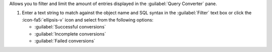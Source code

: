 Allows you to filter and limit the amount of entries displayed in 
the :guilabel:`Query Converter` pane.

1. Enter a text string to match against the object name and SQL 
   syntax in the :guilabel:`Filter` text box or click the 
   :icon-fa5:`ellipsis-v` icon and select from the following options:

   - :guilabel:`Successful conversions`
   - :guilabel:`Incomplete conversions`
   - :guilabel:`Failed conversions`
